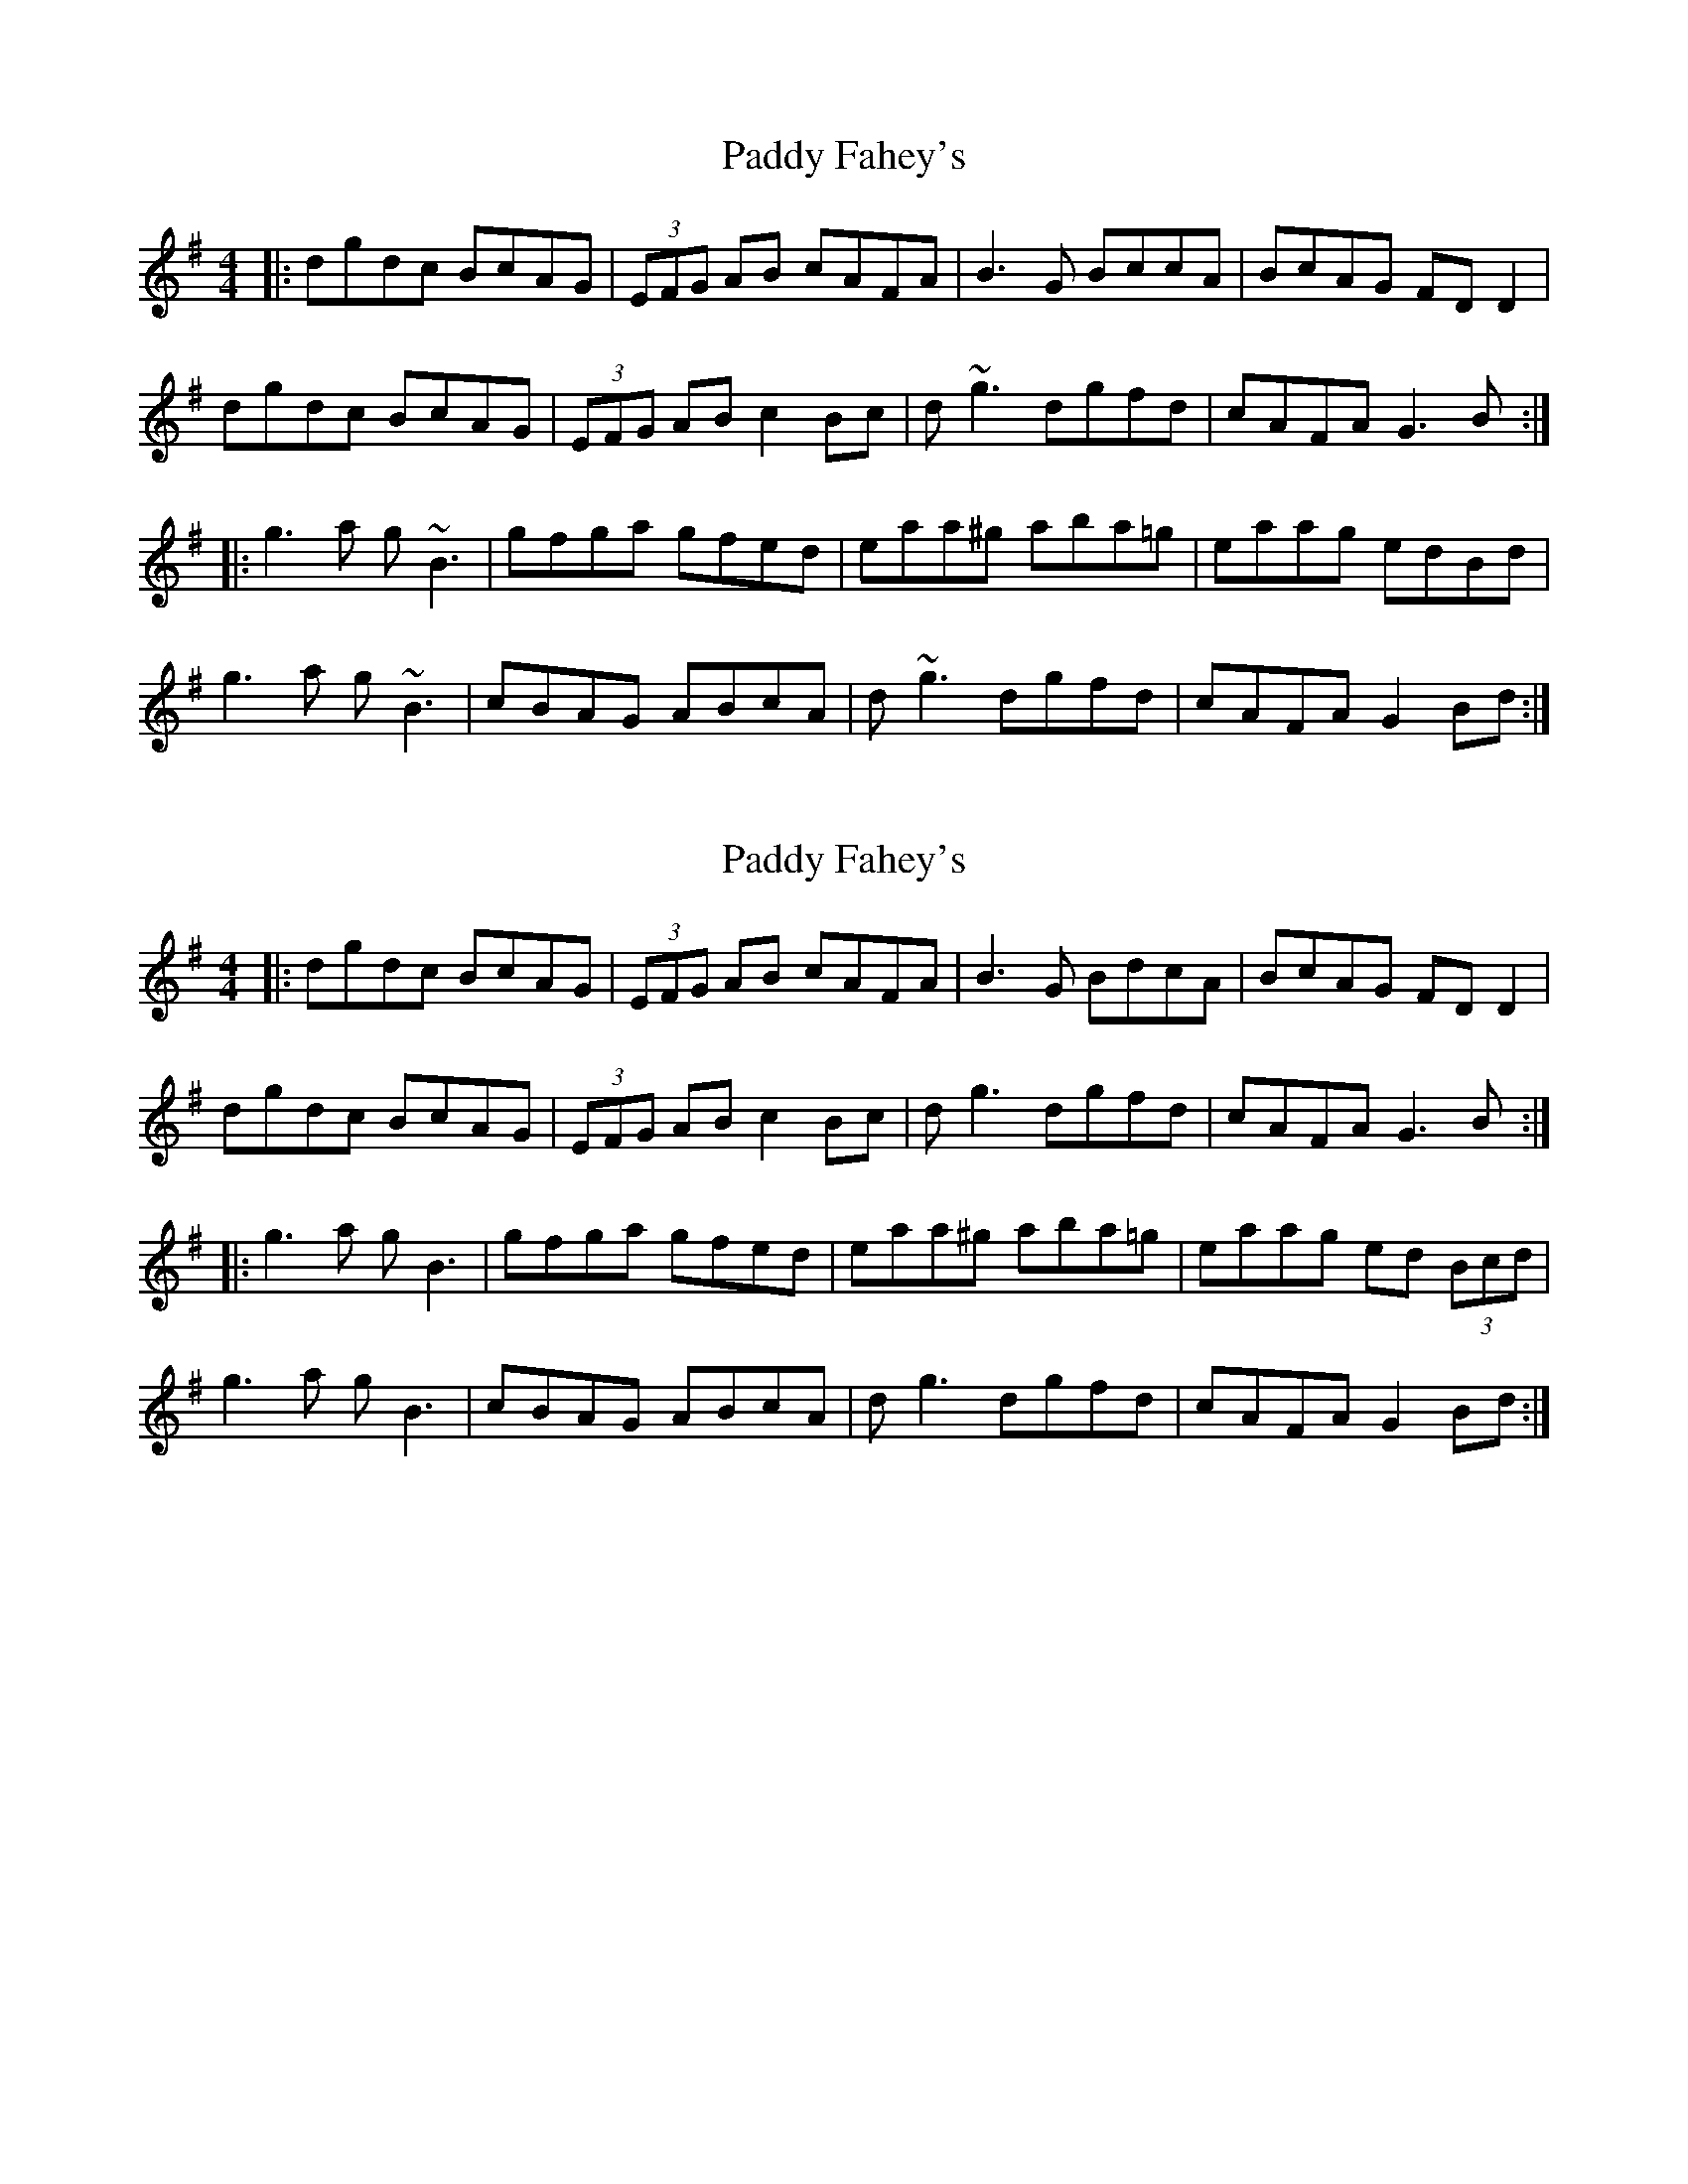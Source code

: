 X: 1
T: Paddy Fahey's
Z: errik
S: https://thesession.org/tunes/6523#setting6523
R: reel
M: 4/4
L: 1/8
K: Gmaj
|:dgdc BcAG|(3EFG AB cAFA|B3 G BccA|BcAG FD D2|
dgdc BcAG|(3EFG AB c2 Bc|d~g3 dgfd|cAFA G3 B:|
|:g3 a g~B3|gfga gfed|eaa^g aba=g|eaag edBd|
g3 a g~B3|cBAG ABcA|d~g3 dgfd|cAFA G2Bd:|
X: 2
T: Paddy Fahey's
Z: JACKB
S: https://thesession.org/tunes/6523#setting26260
R: reel
M: 4/4
L: 1/8
K: Gmaj
|:dgdc BcAG|(3EFG AB cAFA|B3 G BdcA|BcAG FD D2|
dgdc BcAG|(3EFG AB c2 Bc|dg3 dgfd|cAFA G3 B:|
|:g3a gB3|gfga gfed|eaa^g aba=g|eaag ed (3Bcd|
g3a gB3|cBAG ABcA|dg3 dgfd|cAFA G2Bd:|
